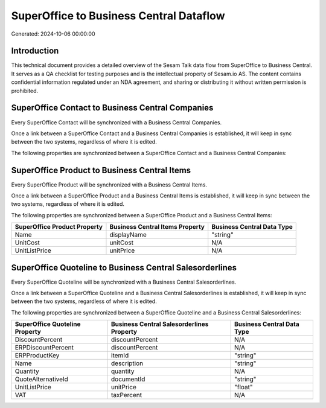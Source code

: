 ========================================
SuperOffice to Business Central Dataflow
========================================

Generated: 2024-10-06 00:00:00

Introduction
------------

This technical document provides a detailed overview of the Sesam Talk data flow from SuperOffice to Business Central. It serves as a QA checklist for testing purposes and is the intellectual property of Sesam.io AS. The content contains confidential information regulated under an NDA agreement, and sharing or distributing it without written permission is prohibited.

SuperOffice Contact to Business Central Companies
-------------------------------------------------
Every SuperOffice Contact will be synchronized with a Business Central Companies.

Once a link between a SuperOffice Contact and a Business Central Companies is established, it will keep in sync between the two systems, regardless of where it is edited.

The following properties are synchronized between a SuperOffice Contact and a Business Central Companies:

.. list-table::
   :header-rows: 1

   * - SuperOffice Contact Property
     - Business Central Companies Property
     - Business Central Data Type


SuperOffice Product to Business Central Items
---------------------------------------------
Every SuperOffice Product will be synchronized with a Business Central Items.

Once a link between a SuperOffice Product and a Business Central Items is established, it will keep in sync between the two systems, regardless of where it is edited.

The following properties are synchronized between a SuperOffice Product and a Business Central Items:

.. list-table::
   :header-rows: 1

   * - SuperOffice Product Property
     - Business Central Items Property
     - Business Central Data Type
   * - Name
     - displayName
     - "string"
   * - UnitCost
     - unitCost
     - N/A
   * - UnitListPrice
     - unitPrice
     - N/A


SuperOffice Quoteline to Business Central Salesorderlines
---------------------------------------------------------
Every SuperOffice Quoteline will be synchronized with a Business Central Salesorderlines.

Once a link between a SuperOffice Quoteline and a Business Central Salesorderlines is established, it will keep in sync between the two systems, regardless of where it is edited.

The following properties are synchronized between a SuperOffice Quoteline and a Business Central Salesorderlines:

.. list-table::
   :header-rows: 1

   * - SuperOffice Quoteline Property
     - Business Central Salesorderlines Property
     - Business Central Data Type
   * - DiscountPercent
     - discountPercent
     - N/A
   * - ERPDiscountPercent
     - discountPercent
     - N/A
   * - ERPProductKey
     - itemId
     - "string"
   * - Name
     - description
     - "string"
   * - Quantity
     - quantity
     - N/A
   * - QuoteAlternativeId
     - documentId
     - "string"
   * - UnitListPrice
     - unitPrice
     - "float"
   * - VAT
     - taxPercent
     - N/A

